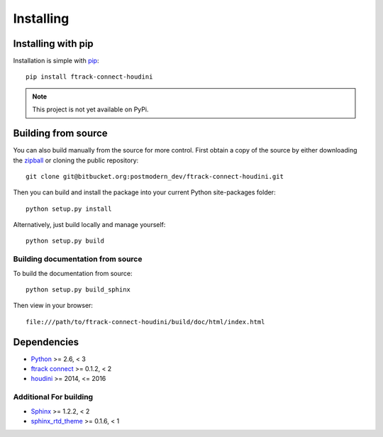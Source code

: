 ..
    :copyright: Copyright (c) 2016 Postmodern Digital

.. _installing:

**********
Installing
**********


Installing with pip
===================

.. highlight:: bash

Installation is simple with `pip <http://www.pip-installer.org/>`_::

    pip install ftrack-connect-houdini

.. note::

    This project is not yet available on PyPi.

Building from source
====================

You can also build manually from the source for more control. First obtain a
copy of the source by either downloading the
`zipball <https://bitbucket.org/ftrack/ftrack-connect-houdini/get/master.zip>`_ or
cloning the public repository::

    git clone git@bitbucket.org:postmodern_dev/ftrack-connect-houdini.git

Then you can build and install the package into your current Python
site-packages folder::

    python setup.py install

Alternatively, just build locally and manage yourself::

    python setup.py build

Building documentation from source
----------------------------------

To build the documentation from source::

    python setup.py build_sphinx

Then view in your browser::

    file:///path/to/ftrack-connect-houdini/build/doc/html/index.html

Dependencies
============

* `Python <http://python.org>`_ >= 2.6, < 3
* `ftrack connect <https://bitbucket.org/ftrack/ftrack-connect>`_ >= 0.1.2, < 2
* `houdini <http://www.autodesk.com/products/houdini/overview>`_ >= 2014, <= 2016

Additional For building
-----------------------

* `Sphinx <http://sphinx-doc.org/>`_ >= 1.2.2, < 2
* `sphinx_rtd_theme <https://github.com/snide/sphinx_rtd_theme>`_ >= 0.1.6, < 1
